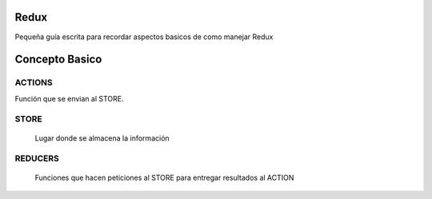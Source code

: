 ==============
Redux
==============

Pequeña guía escrita para recordar aspectos basicos de como manejar Redux


==============
Concepto Basico 
==============


-----------
ACTIONS
-----------

Función que se envian al STORE.
    
-----------
STORE
-----------

    Lugar donde se almacena la información
    
-----------
REDUCERS
-----------

    Funciones que hacen peticiones al STORE para entregar resultados al ACTION
    
